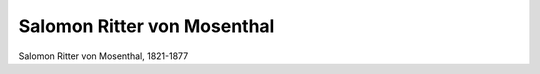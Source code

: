 Salomon Ritter von Mosenthal
============================

.. image:: Mosenthal-small.jpg
   :alt:

Salomon Ritter von Mosenthal, 1821-1877

.. rst-class:: source

  (Stahlstich von Carl Mayers Kunst-Anstalt in Nürnberg um 1855, Einzelblatt)
